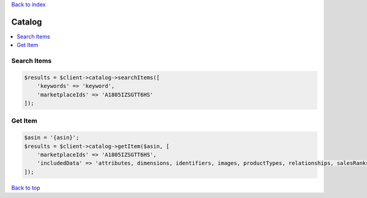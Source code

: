 .. _top:
.. title:: Catalog

`Back to index <index.rst>`_

=======
Catalog
=======

.. contents::
    :local:


Search Items
````````````

.. code-block:: php
    
    $results = $client->catalog->searchItems([
        'keywords' => 'keyword',
        'marketplaceIds' => 'A1805IZSGTT6HS'
    ]);


Get Item
````````

.. code-block:: php
    
    $asin = '{asin}';
    $results = $client->catalog->getItem($asin, [
        'marketplaceIds' => 'A1805IZSGTT6HS',
        'includedData' => 'attributes, dimensions, identifiers, images, productTypes, relationships, salesRanks, summaries'
    ]);


`Back to top <#top>`_